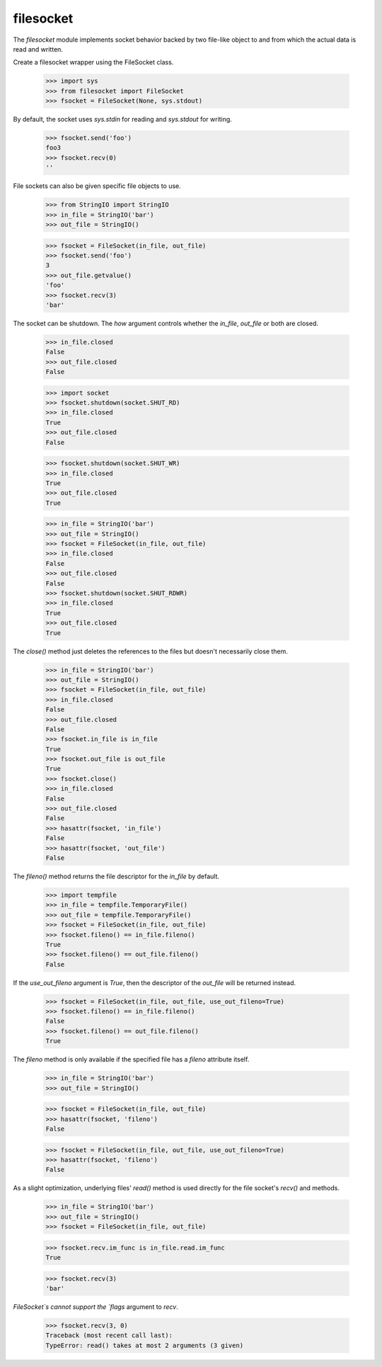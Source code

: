 ==========
filesocket
==========

The `filesocket` module implements socket behavior backed by two
file-like object to and from which the actual data is read and
written.

Create a filesocket wrapper using the FileSocket class.

    >>> import sys
    >>> from filesocket import FileSocket
    >>> fsocket = FileSocket(None, sys.stdout)

By default, the socket uses `sys.stdin` for reading and `sys.stdout`
for writing.

    >>> fsocket.send('foo')
    foo3
    >>> fsocket.recv(0)
    ''

File sockets can also be given specific file objects to use.

    >>> from StringIO import StringIO
    >>> in_file = StringIO('bar')
    >>> out_file = StringIO()

    >>> fsocket = FileSocket(in_file, out_file)
    >>> fsocket.send('foo')
    3
    >>> out_file.getvalue()
    'foo'
    >>> fsocket.recv(3)
    'bar'

The socket can be shutdown.  The `how` argument controls whether the
`in_file`, `out_file` or both are closed.

    >>> in_file.closed
    False
    >>> out_file.closed
    False

    >>> import socket
    >>> fsocket.shutdown(socket.SHUT_RD)
    >>> in_file.closed
    True
    >>> out_file.closed
    False

    >>> fsocket.shutdown(socket.SHUT_WR)
    >>> in_file.closed
    True
    >>> out_file.closed
    True

    >>> in_file = StringIO('bar')
    >>> out_file = StringIO()
    >>> fsocket = FileSocket(in_file, out_file)
    >>> in_file.closed
    False
    >>> out_file.closed
    False
    >>> fsocket.shutdown(socket.SHUT_RDWR)
    >>> in_file.closed
    True
    >>> out_file.closed
    True

The `close()` method just deletes the references to the files but
doesn't necessarily close them.

    >>> in_file = StringIO('bar')
    >>> out_file = StringIO()
    >>> fsocket = FileSocket(in_file, out_file)
    >>> in_file.closed
    False
    >>> out_file.closed
    False
    >>> fsocket.in_file is in_file
    True
    >>> fsocket.out_file is out_file
    True
    >>> fsocket.close()
    >>> in_file.closed
    False
    >>> out_file.closed
    False
    >>> hasattr(fsocket, 'in_file')
    False
    >>> hasattr(fsocket, 'out_file')
    False

The `fileno()` method returns the file descriptor for the `in_file` by
default.

    >>> import tempfile
    >>> in_file = tempfile.TemporaryFile()
    >>> out_file = tempfile.TemporaryFile()
    >>> fsocket = FileSocket(in_file, out_file)
    >>> fsocket.fileno() == in_file.fileno()
    True
    >>> fsocket.fileno() == out_file.fileno()
    False

If the `use_out_fileno` argument is `True`, then the descriptor of
the `out_file` will be returned instead.

    >>> fsocket = FileSocket(in_file, out_file, use_out_fileno=True)
    >>> fsocket.fileno() == in_file.fileno()
    False
    >>> fsocket.fileno() == out_file.fileno()
    True

The `fileno` method is only available if the specified file has a
`fileno` attribute itself.

    >>> in_file = StringIO('bar')
    >>> out_file = StringIO()

    >>> fsocket = FileSocket(in_file, out_file)
    >>> hasattr(fsocket, 'fileno')
    False

    >>> fsocket = FileSocket(in_file, out_file, use_out_fileno=True)
    >>> hasattr(fsocket, 'fileno')
    False

As a slight optimization, underlying files' `read()` method is used
directly for the file socket's `recv()` and methods.

    >>> in_file = StringIO('bar')
    >>> out_file = StringIO()
    >>> fsocket = FileSocket(in_file, out_file)

    >>> fsocket.recv.im_func is in_file.read.im_func
    True

    >>> fsocket.recv(3)
    'bar'

`FileSocket`s cannot support the `flags` argument to `recv`.

    >>> fsocket.recv(3, 0)
    Traceback (most recent call last):
    TypeError: read() takes at most 2 arguments (3 given)
    
